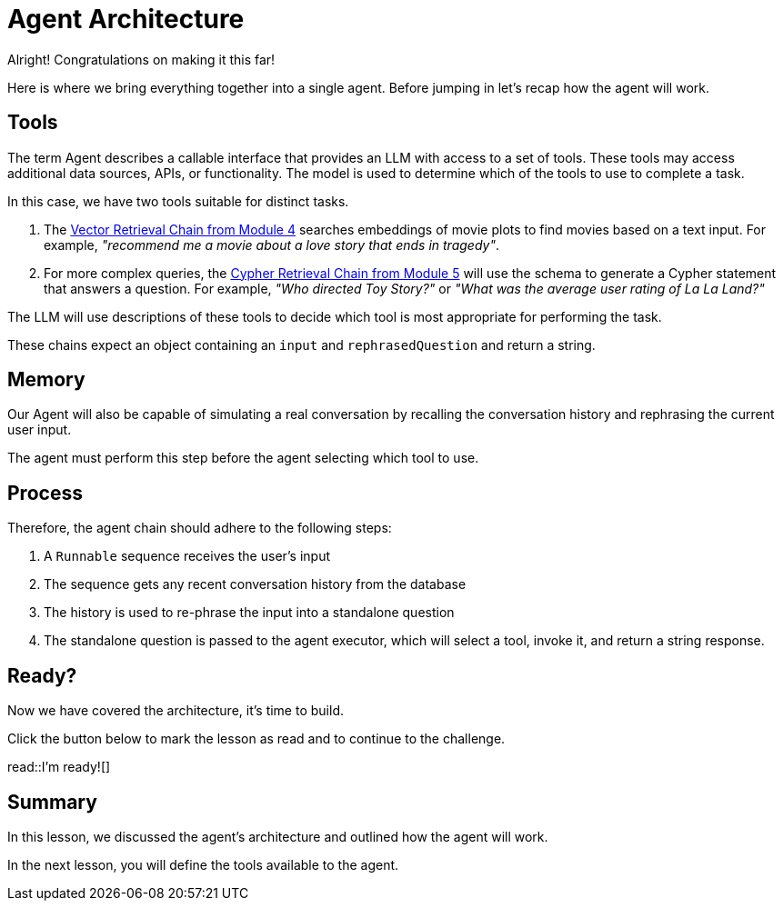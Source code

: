 = Agent Architecture
:type: lesson
:order: 1

Alright!  Congratulations on making it this far!

Here is where we bring everything together into a single agent.
Before jumping in let's recap how the agent will work.

// TODO: Diagram

== Tools

The term Agent describes a callable interface that provides an LLM with access to a set of tools.
These tools may access additional data sources, APIs, or functionality. The model is used to determine which of the tools to use to complete a task.

In this case, we have two tools suitable for distinct tasks.

1. The link:../../4-vector-retrieval/[Vector Retrieval Chain from Module 4^] searches embeddings of movie plots to find movies based on a text input.  For example, _"recommend me a movie about a love story that ends in tragedy"_.
2. For more complex queries, the link:../../4-vector-retrieval/[Cypher Retrieval Chain from Module 5^] will use the schema to generate a Cypher statement that answers a question.  For example, _"Who directed Toy Story?"_ or _"What was the average user rating of La La Land?"_

The LLM will use descriptions of these tools to decide which tool is most appropriate for performing the task.

These chains expect an object containing an `input` and `rephrasedQuestion` and return a string.


== Memory

Our Agent will also be capable of simulating a real conversation by recalling the conversation history and rephrasing the current user input.

The agent must perform this step before the agent selecting which tool to use.


== Process

Therefore, the agent chain should adhere to the following steps:

1. A `Runnable` sequence receives the user's input
2. The sequence gets any recent conversation history from the database
3. The history is used to re-phrase the input into a standalone question
4. The standalone question is passed to the agent executor, which will select a tool, invoke it, and return a string response.


== Ready?

Now we have covered the architecture, it's time to build.

Click the button below to mark the lesson as read and to continue to the challenge.

read::I'm ready![]


[.summary]
== Summary

In this lesson, we discussed the agent's architecture and outlined how the agent will work.

In the next lesson, you will define the tools available to the agent.
